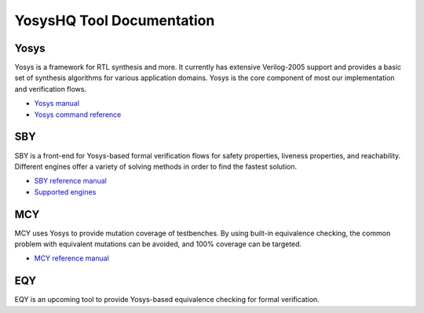 YosysHQ Tool Documentation
==========================

Yosys
-----

Yosys is a framework for RTL synthesis and more. It currently has extensive 
Verilog-2005 support and provides a basic set of synthesis algorithms for various 
application domains. Yosys is the core component of most our implementation and 
verification flows.

- `Yosys manual <https://yosys.readthedocs.io/en/latest/>`_
- `Yosys command reference <https://yosys.readthedocs.io/en/latest/cmd_ref.html>`_

SBY
---

SBY is a front-end for Yosys-based formal verification flows for safety 
properties, liveness properties, and reachability.  Different engines offer a
variety of solving methods in order to find the fastest solution.

- `SBY reference manual <https://yosyshq.readthedocs.io/projects/sby>`_
- `Supported engines <https://yosyshq.readthedocs.io/projects/sby/en/latest/reference.html#engines-section>`_

MCY
---

MCY uses Yosys to provide mutation coverage of testbenches.  By using built-in 
equivalence checking, the common problem with equivalent mutations can be 
avoided, and 100% coverage can be targeted.

- `MCY reference manual <https://yosyshq.readthedocs.io/projects/mcy>`_

EQY
---

EQY is an upcoming tool to provide Yosys-based equivalence checking for formal 
verification.
